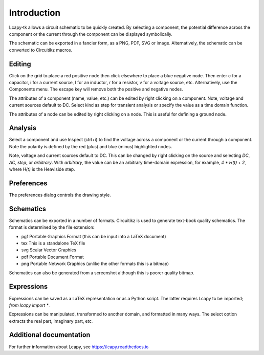 ============
Introduction
============

Lcapy-tk allows a circuit schematic to be quickly created.  By
selecting a component, the potential difference across the component
or the current through the component can be displayed symbolically.

The schematic can be exported in a fancier form, as a PNG, PDF, SVG or
image.  Alternatively, the schematic can be converted to Circuitikz
macros.


Editing
=======

Click on the grid to place a red positive node then click elsewhere
to place a blue negative node.  Then enter c for a capacitor, i for
a current source, l for an inductor, r for a resistor, v for a voltage
source, etc.  Alternatively, use the Components menu.  The escape key
will remove both the positive and negative nodes.

The attributes of a component (name, value, etc.) can be edited by
right clicking on a component.  Note, voltage and current sources
default to DC.  Select kind as step for transient analysis or specify
the value as a time domain function.

The attributes of a node can be edited by right clicking on a
node.  This is useful for defining a ground node.


Analysis
========

Select a component and use Inspect (ctrl+i) to find the voltage across
a component or the current through a component.  Note the polarity is
defined by the red (plus) and blue (minus) highlighted nodes.

Note, voltage and current sources default to DC.  This can be changed
by right clicking on the source and selecting `DC`, `AC`, `step`, or
`arbitrary`.  With `arbitrary`, the value can be an arbitrary
time-domain expression, for example, `4 * H(t) + 2`, where `H(t)` is
the Heaviside step.


Preferences
===========

The preferences dialog controls the drawing style.


Schematics
==========

Schematics can be exported in a number of formats.  Circuitikz is used
to generate text-book quality schematics.  The format is determined by
the file extension:

- pgf Portable Graphics Format (this can be input into a LaTeX document)

- tex This is a standalone TeX file

- svg Scalar Vector Graphics

- pdf Portable Document Format

- png Portable Network Graphics (unlike the other formats this is a bitmap)


Schematics can also be generated from a screenshot although this is
poorer quality bitmap.


Expressions
===========

Expressions can be saved as a LaTeX representation or as a Python
script.  The latter requires Lcapy to be imported; `from lcapy import *`.

Expressions can be manipulated, transformed to another domain, and
formatted in many ways.  The select option extracts the real part,
imaginary part, etc.


Additional documentation
========================

For further information about Lcapy, see https://lcapy.readthedocs.io
